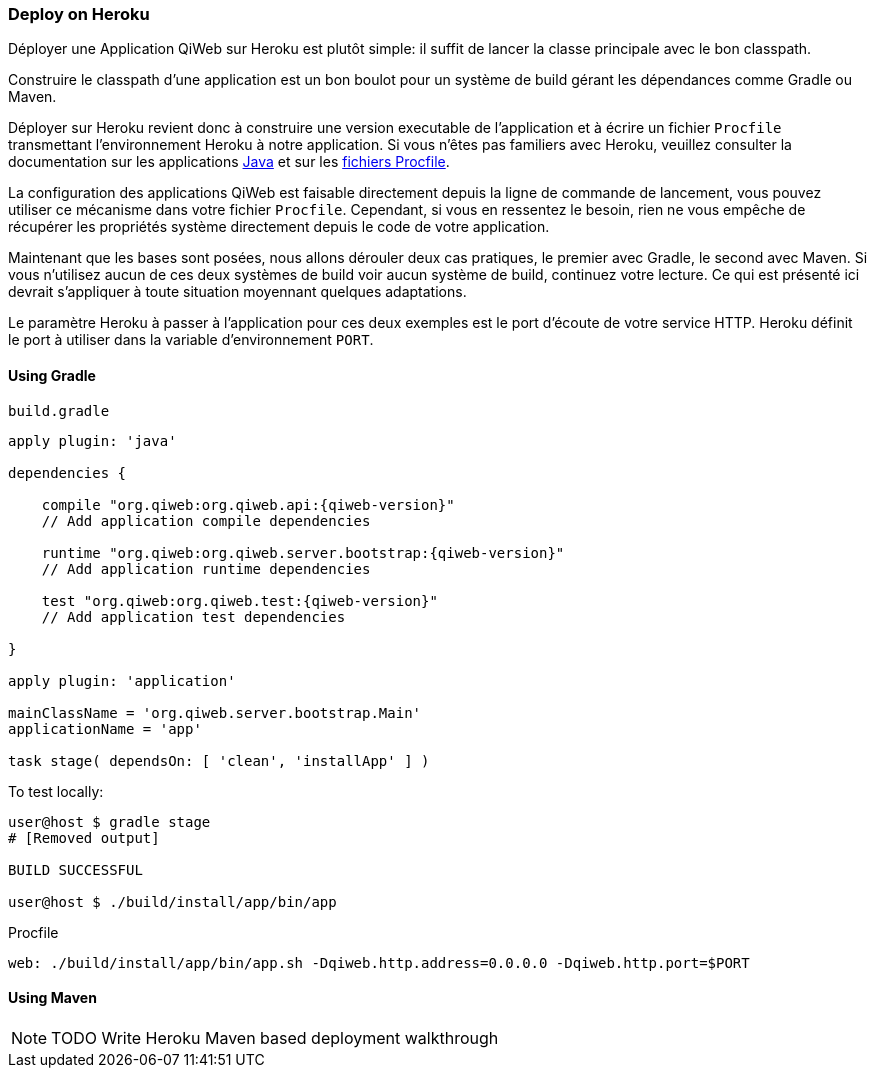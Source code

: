 === Deploy on Heroku

Déployer une Application QiWeb sur Heroku est plutôt simple: il suffit de lancer la classe principale avec le bon
classpath.

Construire le classpath d'une application est un bon boulot pour un système de build gérant les dépendances comme Gradle
ou Maven.

Déployer sur Heroku revient donc à construire une version executable de l'application et à écrire un fichier `Procfile`
transmettant l'environnement Heroku à notre application.
Si vous n'êtes pas familiers avec Heroku, veuillez consulter la documentation sur les applications
https://devcenter.heroku.com/articles/java[Java] et sur les https://devcenter.heroku.com/articles/procfile[fichiers
Procfile].

La configuration des applications QiWeb est faisable directement depuis la ligne de commande de lancement, vous pouvez
utiliser ce mécanisme dans votre fichier `Procfile`.
Cependant, si vous en ressentez le besoin, rien ne vous empêche de récupérer les propriétés système directement depuis
le code de votre application.

Maintenant que les bases sont posées, nous allons dérouler deux cas pratiques, le premier avec Gradle, le second avec
Maven.
Si vous n'utilisez aucun de ces deux systèmes de build voir aucun système de build, continuez votre lecture.
Ce qui est présenté ici devrait s'appliquer à toute situation moyennant quelques adaptations.

Le paramètre Heroku à passer à l'application pour ces deux exemples est le port d'écoute de votre service HTTP.
Heroku définit le port à utiliser dans la variable d'environnement `PORT`.

==== Using Gradle

.`build.gradle`
["source","groovy",subs="attributes"]
----
apply plugin: 'java'

dependencies {

    compile "org.qiweb:org.qiweb.api:{qiweb-version}"
    // Add application compile dependencies

    runtime "org.qiweb:org.qiweb.server.bootstrap:{qiweb-version}"
    // Add application runtime dependencies

    test "org.qiweb:org.qiweb.test:{qiweb-version}"
    // Add application test dependencies

}

apply plugin: 'application'

mainClassName = 'org.qiweb.server.bootstrap.Main'
applicationName = 'app'

task stage( dependsOn: [ 'clean', 'installApp' ] )
----

To test locally:

[source,bash]
----
user@host $ gradle stage
# [Removed output]

BUILD SUCCESSFUL

user@host $ ./build/install/app/bin/app
----

Procfile

[source,bash]
----
web: ./build/install/app/bin/app.sh -Dqiweb.http.address=0.0.0.0 -Dqiweb.http.port=$PORT
----

==== Using Maven

NOTE: TODO Write Heroku Maven based deployment walkthrough
